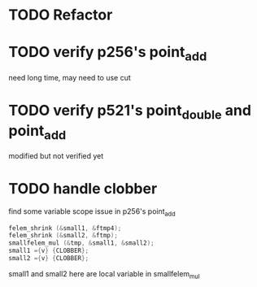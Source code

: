 * TODO Refactor
* TODO verify p256's point_add
  need long time, may need to use cut
* TODO verify p521's point_double and point_add
  modified but not verified yet

* TODO handle clobber
find some variable scope issue in p256's point_add
#+BEGIN_SRC c
felem_shrink (&small1, &ftmp4);
felem_shrink (&small2, &ftmp);
smallfelem_mul (&tmp, &small1, &small2);
small1 ={v} {CLOBBER};
small2 ={v} {CLOBBER};
#+END_SRC
small1 and small2 here are local variable in smallfelem_mul

